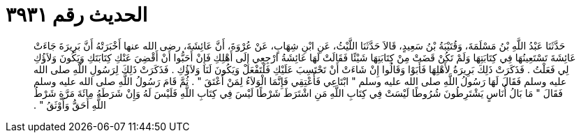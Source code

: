
= الحديث رقم ٣٩٣١

[quote.hadith]
حَدَّثَنَا عَبْدُ اللَّهِ بْنُ مَسْلَمَةَ، وَقُتَيْبَةُ بْنُ سَعِيدٍ، قَالاَ حَدَّثَنَا اللَّيْثُ، عَنِ ابْنِ شِهَابٍ، عَنْ عُرْوَةَ، أَنَّ عَائِشَةَ، رضى الله عنها أَخْبَرَتْهُ أَنَّ بَرِيرَةَ جَاءَتْ عَائِشَةَ تَسْتَعِينُهَا فِي كِتَابَتِهَا وَلَمْ تَكُنْ قَضَتْ مِنْ كِتَابَتِهَا شَيْئًا فَقَالَتْ لَهَا عَائِشَةُ ارْجِعِي إِلَى أَهْلِكِ فَإِنْ أَحَبُّوا أَنْ أَقْضِيَ عَنْكِ كِتَابَتَكِ وَيَكُونَ وَلاَؤُكِ لِي فَعَلْتُ ‏.‏ فَذَكَرَتْ ذَلِكَ بَرِيرَةُ لأَهْلِهَا فَأَبَوْا وَقَالُوا إِنْ شَاءَتْ أَنْ تَحْتَسِبَ عَلَيْكِ فَلْتَفْعَلْ وَيَكُونَ لَنَا وَلاَؤُكِ ‏.‏ فَذَكَرَتْ ذَلِكَ لِرَسُولِ اللَّهِ صلى الله عليه وسلم فَقَالَ لَهَا رَسُولُ اللَّهِ صلى الله عليه وسلم ‏"‏ ابْتَاعِي فَأَعْتِقِي فَإِنَّمَا الْوَلاَءُ لِمَنْ أَعْتَقَ ‏"‏ ‏.‏ ثُمَّ قَامَ رَسُولُ اللَّهِ صلى الله عليه وسلم فَقَالَ ‏"‏ مَا بَالُ أُنَاسٍ يَشْتَرِطُونَ شُرُوطًا لَيْسَتْ فِي كِتَابِ اللَّهِ مَنِ اشْتَرَطَ شَرْطًا لَيْسَ فِي كِتَابِ اللَّهِ فَلَيْسَ لَهُ وَإِنْ شَرَطَهُ مِائَةَ مَرَّةٍ شَرْطُ اللَّهِ أَحَقُّ وَأَوْثَقُ ‏"‏ ‏.‏